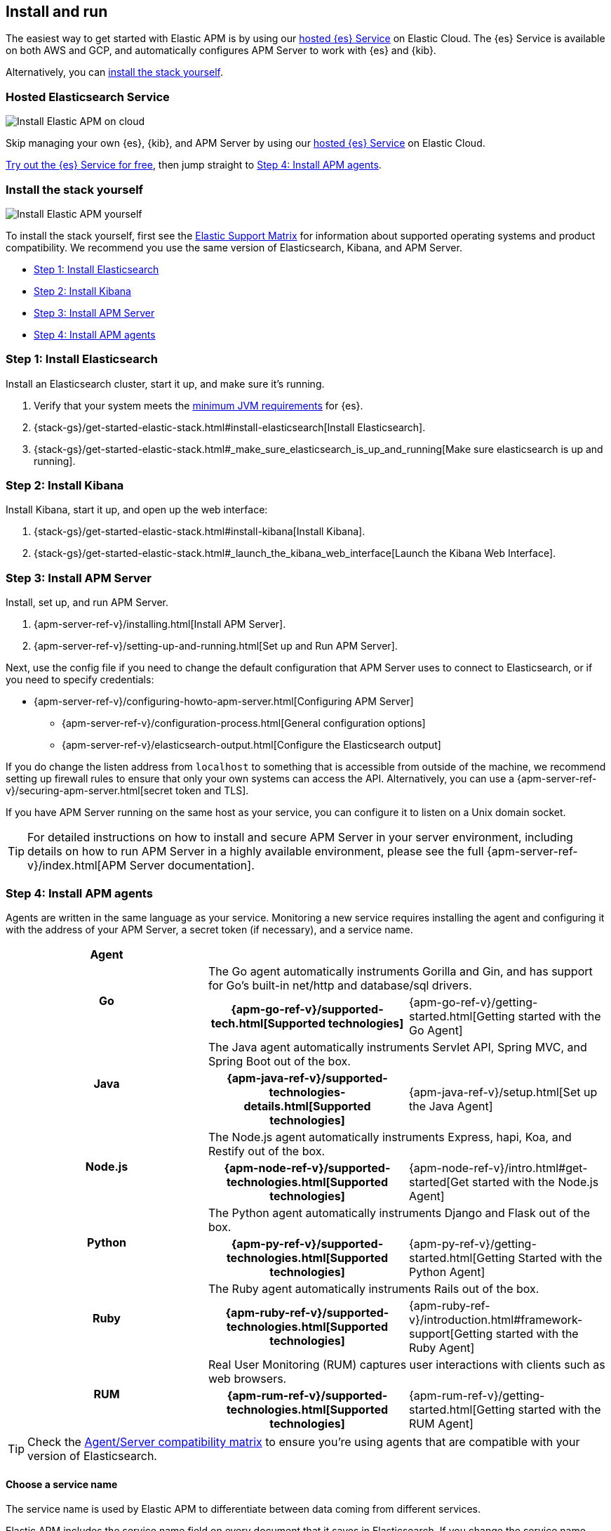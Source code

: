 [[install-and-run]]
== Install and run

The easiest way to get started with Elastic APM is by using our
https://www.elastic.co/cloud/elasticsearch-service[hosted {es} Service] on
Elastic Cloud. The {es} Service is available on both AWS and GCP,
and automatically configures APM Server to work with {es} and {kib}.

Alternatively, you can <<before-installation,install the stack yourself>>.

[float]
=== Hosted Elasticsearch Service

image::images/apm-architecture-cloud.png[Install Elastic APM on cloud]

Skip managing your own {es}, {kib}, and APM Server by using our
https://www.elastic.co/cloud/elasticsearch-service[hosted {es} Service] on
Elastic Cloud.

https://www.elastic.co/cloud/elasticsearch-service/signup[Try out the {es} Service for free],
then jump straight to <<agents>>.

[float]
[[before-installation]]
=== Install the stack yourself

image::images/apm-architecture-diy.png[Install Elastic APM yourself]

To install the stack yourself, first see the https://www.elastic.co/support/matrix[Elastic Support Matrix] for information about supported operating systems and product compatibility.
We recommend you use the same version of Elasticsearch, Kibana, and APM Server.

* <<install-elasticsearch>>
* <<install-kibana>>
* <<apm-server>>
* <<agents>>

[[install-elasticsearch]]
=== Step 1: Install Elasticsearch

// This will move to tagged regions so we can pull the installation instructions
// here (instead of linking out)

Install an Elasticsearch cluster, start it up, and make sure it's running.

. Verify that your system meets the
https://www.elastic.co/support/matrix#matrix_jvm[minimum JVM requirements] for {es}.
. {stack-gs}/get-started-elastic-stack.html#install-elasticsearch[Install Elasticsearch].
. {stack-gs}/get-started-elastic-stack.html#_make_sure_elasticsearch_is_up_and_running[Make sure elasticsearch is up and running].

[[install-kibana]]
=== Step 2: Install Kibana

// This will move to tagged regions so we can pull the installation instructions
// here (instead of linking out)

Install Kibana, start it up, and open up the web interface:

. {stack-gs}/get-started-elastic-stack.html#install-kibana[Install Kibana].
. {stack-gs}/get-started-elastic-stack.html#_launch_the_kibana_web_interface[Launch the Kibana Web Interface].

[[apm-server]]
=== Step 3: Install APM Server

Install, set up, and run APM Server.

. {apm-server-ref-v}/installing.html[Install APM Server].
. {apm-server-ref-v}/setting-up-and-running.html[Set up and Run APM Server].

Next, use the config file if you need to change the default configuration that APM Server uses to connect to Elasticsearch,
or if you need to specify credentials:

* {apm-server-ref-v}/configuring-howto-apm-server.html[Configuring APM Server]
** {apm-server-ref-v}/configuration-process.html[General configuration options]
** {apm-server-ref-v}/elasticsearch-output.html[Configure the Elasticsearch output]

[[secure-api-access]]
If you do change the listen address from `localhost` to something that is accessible from outside of the machine,
we recommend setting up firewall rules to ensure that only your own systems can access the API.
Alternatively,
you can use a {apm-server-ref-v}/securing-apm-server.html[secret token and TLS].

If you have APM Server running on the same host as your service,
you can configure it to listen on a Unix domain socket.

[[more-information]]
TIP: For detailed instructions on how to install and secure APM Server in your server environment,
including details on how to run APM Server in a highly available environment,
please see the full {apm-server-ref-v}/index.html[APM Server documentation].

[[agents]]
=== Step 4: Install APM agents

Agents are written in the same language as your service.
Monitoring a new service requires installing the agent
and configuring it with the address of your APM Server, a secret token (if necessary), and a service name.

[cols="h,,"]
|=======================================================================
|Agent
2+|

.2+|Go
2+|The Go agent automatically instruments Gorilla and Gin, and has support for Go’s built-in net/http and database/sql drivers.
|{apm-go-ref-v}/supported-tech.html[Supported technologies]
|{apm-go-ref-v}/getting-started.html[Getting started with the Go Agent]

.2+|Java
2+|The Java agent automatically instruments Servlet API, Spring MVC, and Spring Boot out of the box.
|{apm-java-ref-v}/supported-technologies-details.html[Supported technologies]
|{apm-java-ref-v}/setup.html[Set up the Java Agent]

.2+|Node.js
2+|The Node.js agent automatically instruments Express, hapi, Koa, and Restify out of the box.
|{apm-node-ref-v}/supported-technologies.html[Supported technologies]
|{apm-node-ref-v}/intro.html#get-started[Get started with the Node.js Agent]

.2+|Python
2+|The Python agent automatically instruments Django and Flask out of the box.
|{apm-py-ref-v}/supported-technologies.html[Supported technologies]
|{apm-py-ref-v}/getting-started.html[Getting Started with the Python Agent]

.2+|Ruby
2+|The Ruby agent automatically instruments Rails out of the box.
|{apm-ruby-ref-v}/supported-technologies.html[Supported technologies]
|{apm-ruby-ref-v}/introduction.html#framework-support[Getting started with the Ruby Agent]

.2+|RUM
2+|Real User Monitoring (RUM) captures user interactions with clients such as web browsers.
|{apm-rum-ref-v}/supported-technologies.html[Supported technologies]
|{apm-rum-ref-v}/getting-started.html[Getting started with the RUM Agent]

|=======================================================================

TIP: Check the <<agent-server-compatibility,Agent/Server compatibility matrix>> to ensure you're using agents that are compatible with your version of Elasticsearch.

[[choose-service-name]]
[float]
==== Choose a service name

The service name is used by Elastic APM to differentiate between data coming from different services.

Elastic APM includes the service name field on every document that it saves in Elasticsearch.
If you change the service name after using Elastic APM,
you will see the old service name and the new service name as two separate services.
Make sure you choose a good service name before you get started.

The service name can only contain alphanumeric characters,
spaces, underscores, and dashes (must match `^[a-zA-Z0-9 _-]+$`).

[[configure-apm]]
=== Step 5: Configure APM

Now that you're up and running with Elastic APM, you may want to adjust some configuration settings.
Luckily, there are many different ways to tweak and tune the Elastic ecosystem to adapt it to your needs.


[float]
==== Configure APM agents

// Note about central config will go here
APM agents have a number of configuration options that allow you to fine tune things like
environment names, sampling rates, instrumentations, metrics, and more.

|===
|*Agent configuration documentation*
a|

* {apm-go-ref-v}/configuration.html[Go Agent configuration]
* {apm-java-ref-v}/configuration.html[Java Agent configuration]
* {apm-node-ref}/configuring-the-agent.html[Node.js Agent configuration]
* {apm-py-ref-v}/configuration.html[Python Agent configuration]
* {apm-ruby-ref-v}/configuration.html[Ruby Agent configuration]
* {apm-rum-ref-v}/configuration.html[RUM Agent configuration]
|===

[float]
==== Configure Elastic Cloud

If you're running APM Server in Elastic cloud, you can configure your own user settings right in the Elasticsearch Service Console.
Any changes are automatically appended to the `apm-server.yml` configuration file for your instance.

Full details are available in the {cloud}/ec-manage-apm-settings.html[APM user settings] documentation.

[float]
==== Configure a self installation

If you've installed APM Server yourself, you can edit the `apm-server.yml` configuration file to make changes.
More information is available in {apm-server-ref-v}/configuring-howto-apm-server.html[configuring APM Server].

Don't forget to also read about
{apm-server-ref-v}/securing-apm-server.html[securing APM Server], and
{apm-server-ref-v}/monitoring.html[monitoring APM Server].
